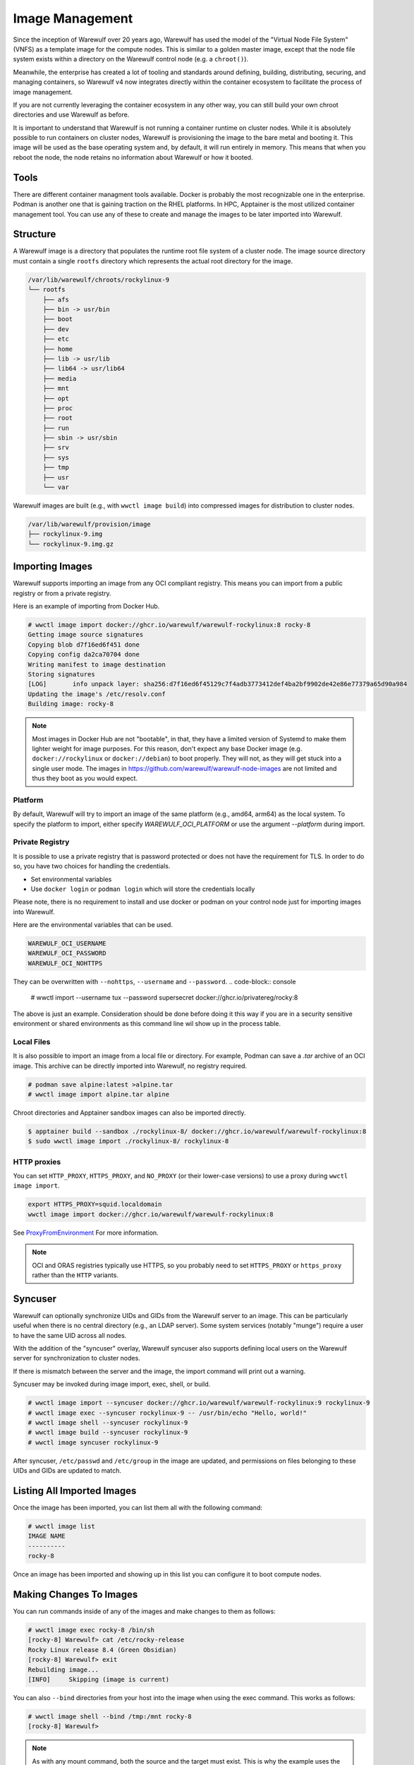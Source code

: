 ================
Image Management
================

Since the inception of Warewulf over 20 years ago, Warewulf has used
the model of the "Virtual Node File System" (VNFS) as a template image
for the compute nodes. This is similar to a golden master image,
except that the node file system exists within a directory on the
Warewulf control node (e.g. a ``chroot()``).

Meanwhile, the enterprise has created
a lot of tooling and standards around defining, building,
distributing, securing, and managing containers, so Warewulf v4 now
integrates directly within the container ecosystem to facilitate the
process of image management.

If you are not currently leveraging the container ecosystem in any
other way, you can still build your own chroot directories and use
Warewulf as before.

It is important to understand that Warewulf is not running a container
runtime on cluster nodes. While it is absolutely possible to run
containers on cluster nodes, Warewulf is provisioning the
image to the bare metal and booting it. This image will be used as
the base operating system and, by default, it will run entirely in
memory. This means that when you reboot the node, the node retains no
information about Warewulf or how it booted.

Tools
=====

There are different container managment tools available. Docker is
probably the most recognizable one in the enterprise. Podman is
another one that is gaining traction on the RHEL platforms. In HPC,
Apptainer is the most utilized container management tool. You can use
any of these to create and manage the images to be later imported
into Warewulf.

Structure
=========

A Warewulf image is a directory that populates the runtime root file system of a cluster
node. The image source directory must contain a single ``rootfs`` directory which represents the
actual root directory for the image.

.. code-block:: none

  /var/lib/warewulf/chroots/rockylinux-9
  └── rootfs
      ├── afs
      ├── bin -> usr/bin
      ├── boot
      ├── dev
      ├── etc
      ├── home
      ├── lib -> usr/lib
      ├── lib64 -> usr/lib64
      ├── media
      ├── mnt
      ├── opt
      ├── proc
      ├── root
      ├── run
      ├── sbin -> usr/sbin
      ├── srv
      ├── sys
      ├── tmp
      ├── usr
      └── var

Warewulf images are built (e.g., with ``wwctl image build``) into compressed images for
distribution to cluster nodes.

.. code-block:: none

  /var/lib/warewulf/provision/image
  ├── rockylinux-9.img
  └── rockylinux-9.img.gz

Importing Images
================

Warewulf supports importing an image from any OCI compliant
registry. This means you can import from a public registry or from a
private registry.

Here is an example of importing from Docker Hub.

.. code-block:: console

   # wwctl image import docker://ghcr.io/warewulf/warewulf-rockylinux:8 rocky-8
   Getting image source signatures
   Copying blob d7f16ed6f451 done
   Copying config da2ca70704 done
   Writing manifest to image destination
   Storing signatures
   [LOG]       info unpack layer: sha256:d7f16ed6f45129c7f4adb3773412def4ba2bf9902de42e86e77379a65d90a984
   Updating the image's /etc/resolv.conf
   Building image: rocky-8

.. note::

    Most images in Docker Hub are not "bootable", in that, they
    have a limited version of Systemd to make them lighter weight for
    image purposes. For this reason, don't expect any base Docker
    image (e.g. ``docker://rockylinux`` or ``docker://debian``) to
    boot properly. They will not, as they will get stuck into a single
    user mode. The images in `https://github.com/warewulf/warewulf-node-images
    <https://github.com/warewulf/warewulf-node-images>`_ are not limited and thus
    they boot as you would expect.

Platform
--------

By default,
Warewulf will try to import an image of the same platform
(e.g., amd64, arm64)
as the local system.
To specify the platform to import,
either specify `WAREWULF_OCI_PLATFORM`
or use the argument `--platform` during import.

Private Registry
----------------

It is possible to use a private registry that is password protected or
does not have the requirement for TLS. In order to do so, you have two
choices for handling the credentials.

* Set environmental variables
* Use ``docker login`` or ``podman login`` which will store the
  credentials locally

Please note, there is no requirement to install and use docker or
podman on your control node just for importing images into Warewulf.

Here are the environmental variables that can be used.

.. code-block:: console

   WAREWULF_OCI_USERNAME
   WAREWULF_OCI_PASSWORD
   WAREWULF_OCI_NOHTTPS

They can be overwritten with ``--nohttps``, ``--username`` and ``--password``.
.. code-block:: console

   # wwctl import --username tux --password supersecret docker://ghcr.io/privatereg/rocky:8

The above is just an example. Consideration should be done before
doing it this way if you are in a security sensitive environment or
shared environments as this command line wil show up in the process 
table.

Local Files
-----------

It is also possible to import an image from a local file or
directory. For example, Podman can save a `.tar` archive of an OCI
image. This archive can be directly imported into Warewulf, no
registry required.

.. code-block:: console

   # podman save alpine:latest >alpine.tar
   # wwctl image import alpine.tar alpine

Chroot directories and Apptainer sandbox images can also be imported
directly.

.. code-block:: console

   $ apptainer build --sandbox ./rockylinux-8/ docker://ghcr.io/warewulf/warewulf-rockylinux:8
   $ sudo wwctl image import ./rockylinux-8/ rockylinux-8

HTTP proxies
------------

You can set ``HTTP_PROXY``, ``HTTPS_PROXY``, and ``NO_PROXY`` (or their
lower-case versions) to use a proxy during ``wwctl image import``.

.. code-block:: shell

   export HTTPS_PROXY=squid.localdomain
   wwctl image import docker://ghcr.io/warewulf/warewulf-rockylinux:8

See ProxyFromEnvironment_ For more information.

.. _ProxyFromEnvironment: https://pkg.go.dev/net/http#ProxyFromEnvironment

.. note::

   OCI and ORAS registries typically use HTTPS, so you probably need to set
   ``HTTPS_PROXY`` or ``https_proxy`` rather than the ``HTTP`` variants.

Syncuser
========

Warewulf can optionally synchronize UIDs and GIDs from the Warewulf server to an
image. This can be particularly useful when there is no central directory (e.g.,
an LDAP server). Some system services (notably "munge") require a user to have
the same UID across all nodes.

With the addition of the "syncuser" overlay, Warewulf syncuser also supports
defining local users on the Warewulf server for synchronization to cluster
nodes.

If there is mismatch between the server and the image, the import command will
print out a warning.

Syncuser may be invoked during image import, exec, shell, or build.

.. code-block:: console

   # wwctl image import --syncuser docker://ghcr.io/warewulf/warewulf-rockylinux:9 rockylinux-9
   # wwctl image exec --syncuser rockylinux-9 -- /usr/bin/echo "Hello, world!"
   # wwctl image shell --syncuser rockylinux-9
   # wwctl image build --syncuser rockylinux-9
   # wwctl image syncuser rockylinux-9

After syncuser, ``/etc/passwd`` and ``/etc/group`` in the image are updated, and
permissions on files belonging to these UIDs and GIDs are updated to match.

Listing All Imported Images
===========================

Once the image has been imported, you can list them all with the
following command:

.. code-block:: console

   # wwctl image list
   IMAGE NAME
   ----------
   rocky-8

Once an image has been imported and showing up in this list you can
configure it to boot compute nodes.

Making Changes To Images
========================

You can run commands inside of any of the images and make changes to
them as follows:

.. code-block:: console

   # wwctl image exec rocky-8 /bin/sh
   [rocky-8] Warewulf> cat /etc/rocky-release
   Rocky Linux release 8.4 (Green Obsidian)
   [rocky-8] Warewulf> exit
   Rebuilding image...
   [INFO]     Skipping (image is current)

You can also ``--bind`` directories from your host into the image
when using the exec command. This works as follows:

.. code-block:: console

   # wwctl image shell --bind /tmp:/mnt rocky-8
   [rocky-8] Warewulf>

.. note::

   As with any mount command, both the source and the target must
   exist. This is why the example uses the ``/mnt/`` directory
   location, as it is almost always present and empty in every Linux
   distribution (as prescribed by the LSB file hierarchy standard).

Files which should always be present in an image like ``resolv.conf``
can be specified in ``warewulf.conf``:

.. code-block:: yaml

   image mounts:
   - source: /etc/resolv.conf
     dest: /etc/resolv.conf
     readonly: true

.. note::

   Instead of ``readonly: true`` you can set ``copy: true``. This causes the
   source file to be copied to the image and removed if it was not
   modified. This can be useful for files used for registrations.

When the command completes, if anything within the image changed,
the image will be rebuilt into a bootable static object
automatically. (To skip the automatic image rebuild, specify ``--build=false``.)

If the files ``/etc/passwd`` or ``/etc/group`` were updated, there
will be an additional check to confirm if the users are in sync as
described in `Syncuser`_ section.

Specifying a prompt
-------------------

Warewulf sets a custom prompt during a ``wwctl image shell`` session. This
prompt may be customized using the ``WW_PS1`` variable, which is used to
construct the final ``PS1`` variable for the shell.

.. code-block::

   # wwctl image shell rockylinux-9
   [warewulf:rockylinux-9] /#

   # env WW_PS1="\u@\h:\w\$ " wwctl image shell rockylinux-9
   [warewulf:rockylinux-9] root@rocky:/$

Excluding Files from an Image
-----------------------------

Warewulf can exclude files from an image source to prevent them
from being delivered to the compute node. This is typically used to
reduce the size of the image when some files are unnecessary.

Patterns for excluded files are read from the file
``/etc/warewulf/excludes`` in the image itself. For example,
the default Rocky Linux images exclude these paths:

.. code-block::

   /boot/
   /usr/share/GeoIP

``/etc/warewulf/excludes`` supports the patterns implemented by
`filepath.Match <https://pkg.go.dev/path/filepath#Match>`_.

Preparing an image for build
----------------------------

Warewulf executes the script ``/etc/warewulf/image_exit.sh`` after
a ``wwctl image shell`` or ``wwctl image exec`` and prior to
(re)building the final node image for delivery. This is typically used
to remove cache or log files that may have been generated by the
executed command or interactive session.

For example, the default Rocky Linux images runs ``dnf clean all`` to
remove any package repository caches that may have been generated.

Creating Images From Scratch
============================

It is absolutely possible to create an `OCI base image`_ from scratch, but it is
particularly easy to do with Apptainer.

.. _OCI base image: https://docs.docker.com/build/building/base-images/

Consider the following file called `warewulf-rockylinux-9.def`:

.. code-block:: singularity

   Bootstrap: yum
   MirrorURL: https://download.rockylinux.org/pub/rocky/9/BaseOS/x86_64/os/
   Include: dnf

   %post
   dnf -y install --allowerasing \
     NetworkManager \
     basesystem \
     bash \
     curl-minimal \
     kernel \
     nfs-utils \
     openssh-server \
     systemd

   dnf -y remove \
     glibc-gconv-extra
   rm -rf /boot/* /run/*
   dnf clean all

Warewulf cannot directly import a container image from an Apptainer SIF yet, so
an Apptainer image must be built as a *sandbox*.

.. code-block:: console

   # apptainer build --sandbox warewulf-rockylinux-9 warewulf-rockylinux-9.def
   [...]
   INFO:    Creating sandbox directory...
   INFO:    Build complete: warewulf-rockylinux-9

Once a sandbox container image has been built, it can be imported into Warewulf.

.. code-block:: console

   # wwctl container import ./warewulf-rockylinux-9 rockylinux-9

.. note::

   Although warewulf does not currently support importing a SIF directly, a SIF can be converted to
   a sandbox with Apptainer and then imported into Warewulf.
    
   .. code-block:: console

      # apptainer build --sandbox my-sandbox my-image.sif
      # wwctl container import ./my-sandbox my-image

Duplicating an image
====================

It is possible to duplicate an installed image by using:

.. code-block:: console

  # wwctl image copy IMAGE_NAME DUPLICATED_IMAGE_NAME

This kind of duplication can be useful if you are looking for canary tests.

.. note::

   If an image source includes persistent sockets, these sockets may cause the copy operation to fail.

   .. code-block:: console

      Copying sources...
      ERROR  : could not duplicate image: lchown /var/lib/warewulf/chroots/rocky-8/rootfs/run/user/0/gnupg/d.kg8ijih5tq41ixoeag4p1qup/S.gpg-agent: no such file or directory

   To resolve this, remove the sockets from the image source.

   .. code-block:: bash

      find $(wwctl image show rocky-8) -type s -delete

Multi-arch image management
===========================

It is possible to build, edit, and provision images of different
architectures (i.e. aarch64) from an x86_64 host by using QEMU. Simply 
run the appropriate command below based on your image management tools.

.. code-block:: console

   # sudo docker run --rm --privileged multiarch/qemu-user-static --reset -p yes
   # sudo podman run --rm --privileged multiarch/qemu-user-static --reset -p yes
   # sudo singularity run docker://multiarch/qemu-user-static --reset -p yes

Then, ``wwctl image exec`` will work regardless of the architecture of the image.
For more information about QEMU, see their `GitHub <https://github.com/multiarch/qemu-user-static>`_

To use wwclient on a booted image using a different architecture,
wwclient must be compiled for the specific architecture. This requires GOLang build
tools 1.21 or newer. Below is an example for building wwclient for arm64:

.. code-block:: console

   # git clone https://github.com/warewulf/warewulf
   # cd warewulf
   # GOARCH=arm64 PREFIX=/ make wwclient
   # mkdir -p /var/lib/warewulf/overlays/wwclient_arm64/rootfs/warewulf
   # cp wwclient /var/lib/warewulf/overlays/wwclient_arm64/rootfs/warewulf

Then, apply the new "wwclient_arm64" system overlay to your arm64 node/profile

Read-only images
================

An image may be marked "read-only" by creating a ``readonly`` file in its
source directory, typically next to ``rootfs``.

.. note::

   Read-only images are a preview feature primarily meant to enable future
   support for image subscriptions and updates.
